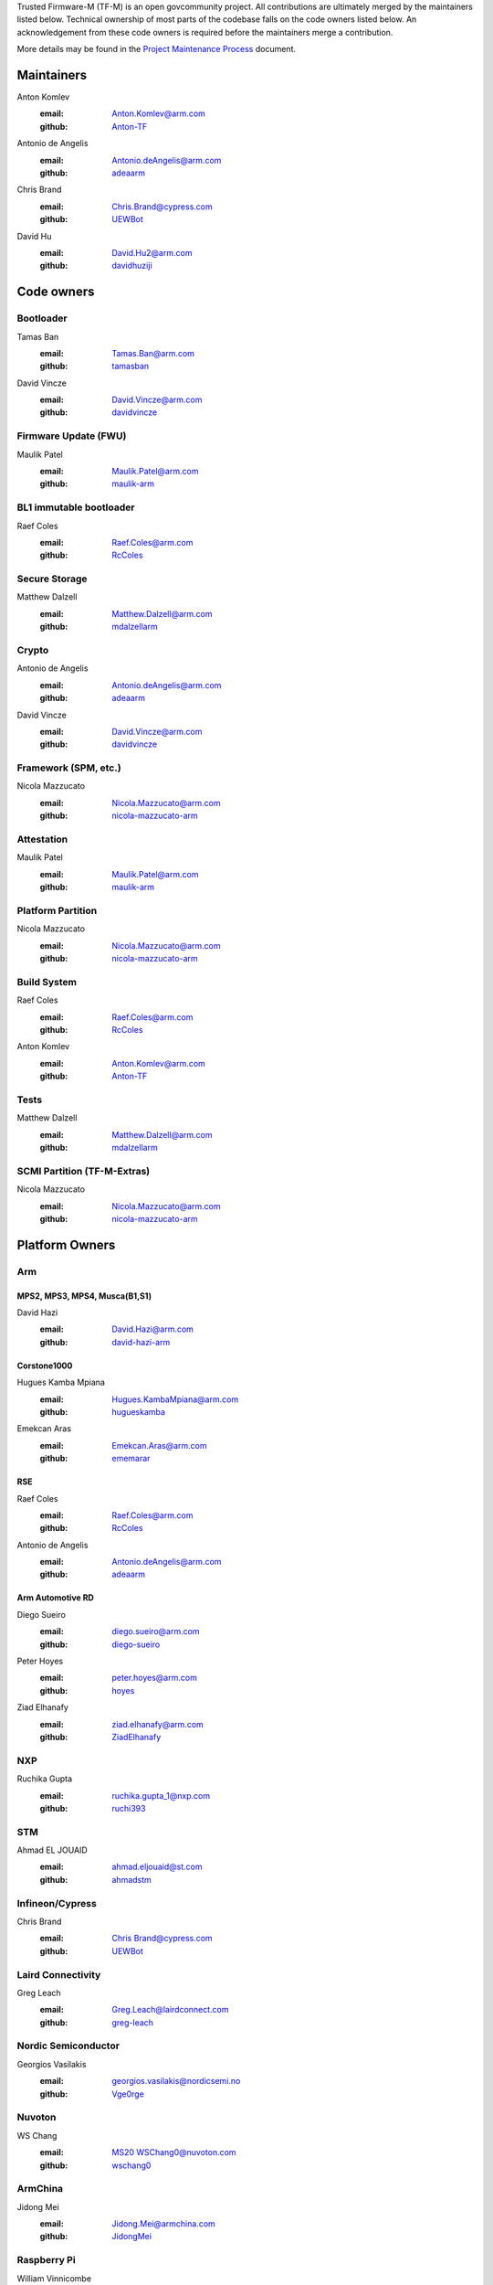 Trusted Firmware-M (TF-M) is an open govcommunity project.
All contributions are ultimately merged by the maintainers listed below.
Technical ownership of most parts of the codebase falls on the code owners
listed below. An acknowledgement from these code owners is required before
the maintainers merge a contribution.

More details may be found in the `Project Maintenance Process`_ document.

Maintainers
===========

Anton Komlev
    :email: `Anton.Komlev@arm.com <Anton.Komlev@arm.com>`__
    :github: `Anton-TF <https://github.com/Anton-TF>`__

Antonio de Angelis
    :email: `Antonio.deAngelis@arm.com <Antonio.deAngelis@arm.com>`__
    :github: `adeaarm <https://github.com/adeaarm>`__

Chris Brand
    :email: `Chris.Brand@cypress.com <chris.brand@cypress.com>`__
    :github: `UEWBot <https://github.com/UEWBot>`__

David Hu
    :email: `David.Hu2@arm.com <David.Hu2@arm.com>`__
    :github: `davidhuziji <https://github.com/davidhuziji>`__

Code owners
===========

Bootloader
----------

Tamas Ban
    :email: `Tamas.Ban@arm.com <Tamas.Ban@arm.com>`__
    :github: `tamasban <https://github.com/tamasban>`__

David Vincze
    :email: `David.Vincze@arm.com <David.Vincze@arm.com>`__
    :github: `davidvincze <https://github.com/davidvincze>`__

Firmware Update (FWU)
---------------------

Maulik Patel
    :email: `Maulik.Patel@arm.com <Maulik.Patel@arm.com>`__
    :github: `maulik-arm <https://github.com/maulik-arm>`__

BL1 immutable bootloader
------------------------

Raef Coles
    :email: `Raef.Coles@arm.com <Raef.Coles@arm.com>`__
    :github: `RcColes <https://github.com/RcColes>`__

Secure Storage
--------------

Matthew Dalzell
    :email: `Matthew.Dalzell@arm.com <Matthew.Dalzell@arm.com>`__
    :github: `mdalzellarm <https://github.com/mdalzellarm>`__

Crypto
------

Antonio de Angelis
    :email: `Antonio.deAngelis@arm.com <Antonio.deAngelis@arm.com>`__
    :github: `adeaarm <https://github.com/adeaarm>`__

David Vincze
    :email: `David.Vincze@arm.com <David.Vincze@arm.com>`__
    :github: `davidvincze <https://github.com/davidvincze>`__

Framework (SPM, etc.)
---------------------

Nicola Mazzucato
    :email: `Nicola.Mazzucato@arm.com <Nicola.Mazzucato@arm.com>`__
    :github: `nicola-mazzucato-arm <https://github.com/nicola-mazzucato-arm>`__

Attestation
-----------

Maulik Patel
    :email: `Maulik.Patel@arm.com <Maulik.Patel@arm.com>`__
    :github: `maulik-arm <https://github.com/maulik-arm>`__

Platform Partition
------------------

Nicola Mazzucato
    :email: `Nicola.Mazzucato@arm.com <Nicola.Mazzucato@arm.com>`__
    :github: `nicola-mazzucato-arm <https://github.com/nicola-mazzucato-arm>`__

Build System
------------

Raef Coles
    :email: `Raef.Coles@arm.com <Raef.Coles@arm.com>`__
    :github: `RcColes <https://github.com/RcColes>`__

Anton Komlev
    :email: `Anton.Komlev@arm.com <Anton.Komlev@arm.com>`__
    :github: `Anton-TF <https://github.com/Anton-TF>`__

Tests
-----

Matthew Dalzell
    :email: `Matthew.Dalzell@arm.com <Matthew.Dalzell@arm.com>`__
    :github: `mdalzellarm <https://github.com/mdalzellarm>`__

SCMI Partition (TF-M-Extras)
----------------------------

Nicola Mazzucato
    :email: `Nicola.Mazzucato@arm.com <Nicola.Mazzucato@arm.com>`__
    :github: `nicola-mazzucato-arm <https://github.com/nicola-mazzucato-arm>`__

Platform Owners
===============

Arm
---

MPS2, MPS3, MPS4, Musca(B1,S1)
^^^^^^^^^^^^^^^^^^^^^^^^^^^^^^

David Hazi
    :email: `David.Hazi@arm.com <david.hazi@arm.com>`__
    :github: `david-hazi-arm <https://github.com/david-hazi-arm>`__

Corstone1000
^^^^^^^^^^^^

Hugues Kamba Mpiana
    :email: `Hugues.KambaMpiana@arm.com <hugues.kambampiana@arm.com>`__
    :github: `hugueskamba <https://github.com/hugueskamba>`__

Emekcan Aras
    :email: `Emekcan.Aras@arm.com <emekcan.aras@arm.com>`__
    :github: `ememarar <https://github.com/ememarar>`__

RSE
^^^

Raef Coles
    :email: `Raef.Coles@arm.com <Raef.Coles@arm.com>`__
    :github: `RcColes <https://github.com/RcColes>`__

Antonio de Angelis
    :email: `Antonio.deAngelis@arm.com <Antonio.deAngelis@arm.com>`__
    :github: `adeaarm <https://github.com/adeaarm>`__

Arm Automotive RD
^^^^^^^^^^^^^^^^^

Diego Sueiro
    :email: `diego.sueiro@arm.com <diego.sueiro@arm.com>`__
    :github: `diego-sueiro <https://github.com/diego-sueiro>`__

Peter Hoyes
    :email: `peter.hoyes@arm.com <peter.hoyes@arm.com>`__
    :github: `hoyes <https://github.com/hoyes>`__

Ziad Elhanafy
   :email: `ziad.elhanafy@arm.com <ziad.elhanafy@arm.com>`__
   :github: `ZiadElhanafy <https://github.com/ZiadElhanafy>`__

NXP
---

Ruchika Gupta
    :email: `ruchika.gupta_1@nxp.com <ruchika.gupta_1@nxp.com>`__
    :github: `ruchi393 <https://github.com/ruchi393>`__

STM
---

Ahmad EL JOUAID
    :email: `ahmad.eljouaid@st.com <ahmad.eljouaid@st.com>`__
    :github: `ahmadstm <https://github.com/ahmadstm>`__

Infineon/Cypress
----------------

Chris Brand
    :email: `Chris Brand@cypress.com <chris.brand@cypress.com>`__
    :github: `UEWBot <https://github.com/UEWBot>`__

Laird Connectivity
------------------

Greg Leach
    :email: `Greg.Leach@lairdconnect.com <greg.leach@lairdconnect.com>`__
    :github: `greg-leach <https://github.com/greg-leach>`__

Nordic Semiconductor
--------------------

Georgios Vasilakis
    :email: `georgios.vasilakis@nordicsemi.no <georgios.vasilakis@nordicsemi.no>`__
    :github: `Vge0rge <https://github.com/Vge0rge>`__

Nuvoton
-------

WS Chang
    :email: `MS20 WSChang0@nuvoton.com <wschang0@nuvoton.com>`__
    :github: `wschang0 <https://github.com/wschang0>`__

ArmChina
--------

Jidong Mei
    :email: `Jidong.Mei@armchina.com <Jidong.Mei@armchina.com>`__
    :github: `JidongMei <https://github.com/JidongMei>`__

Raspberry Pi
------------

William Vinnicombe
    :email: `William.Vinnicombe@raspberrypi.com <william.vinnicombe@raspberrypi.com>`__
    :github: `Raspberry Pi <https://github.com/raspberrypi>`__

Analog Devices Platform
-----------------------

Sadik Ozer
    :email: `Sadik.Ozer@analog.com <Sadik.Ozer@analog.com>`__
    :github: `ozersa <https://github.com/ozersa>`__

-------------

.. _Project Maintenance Process: https://trusted-firmware-docs.readthedocs.io/en/latest/generic_processes/project_maintenance_process.html

*SPDX-License-Identifier: BSD-3-Clause*

*SPDX-FileCopyrightText: Copyright The TrustedFirmware-M Contributors*
